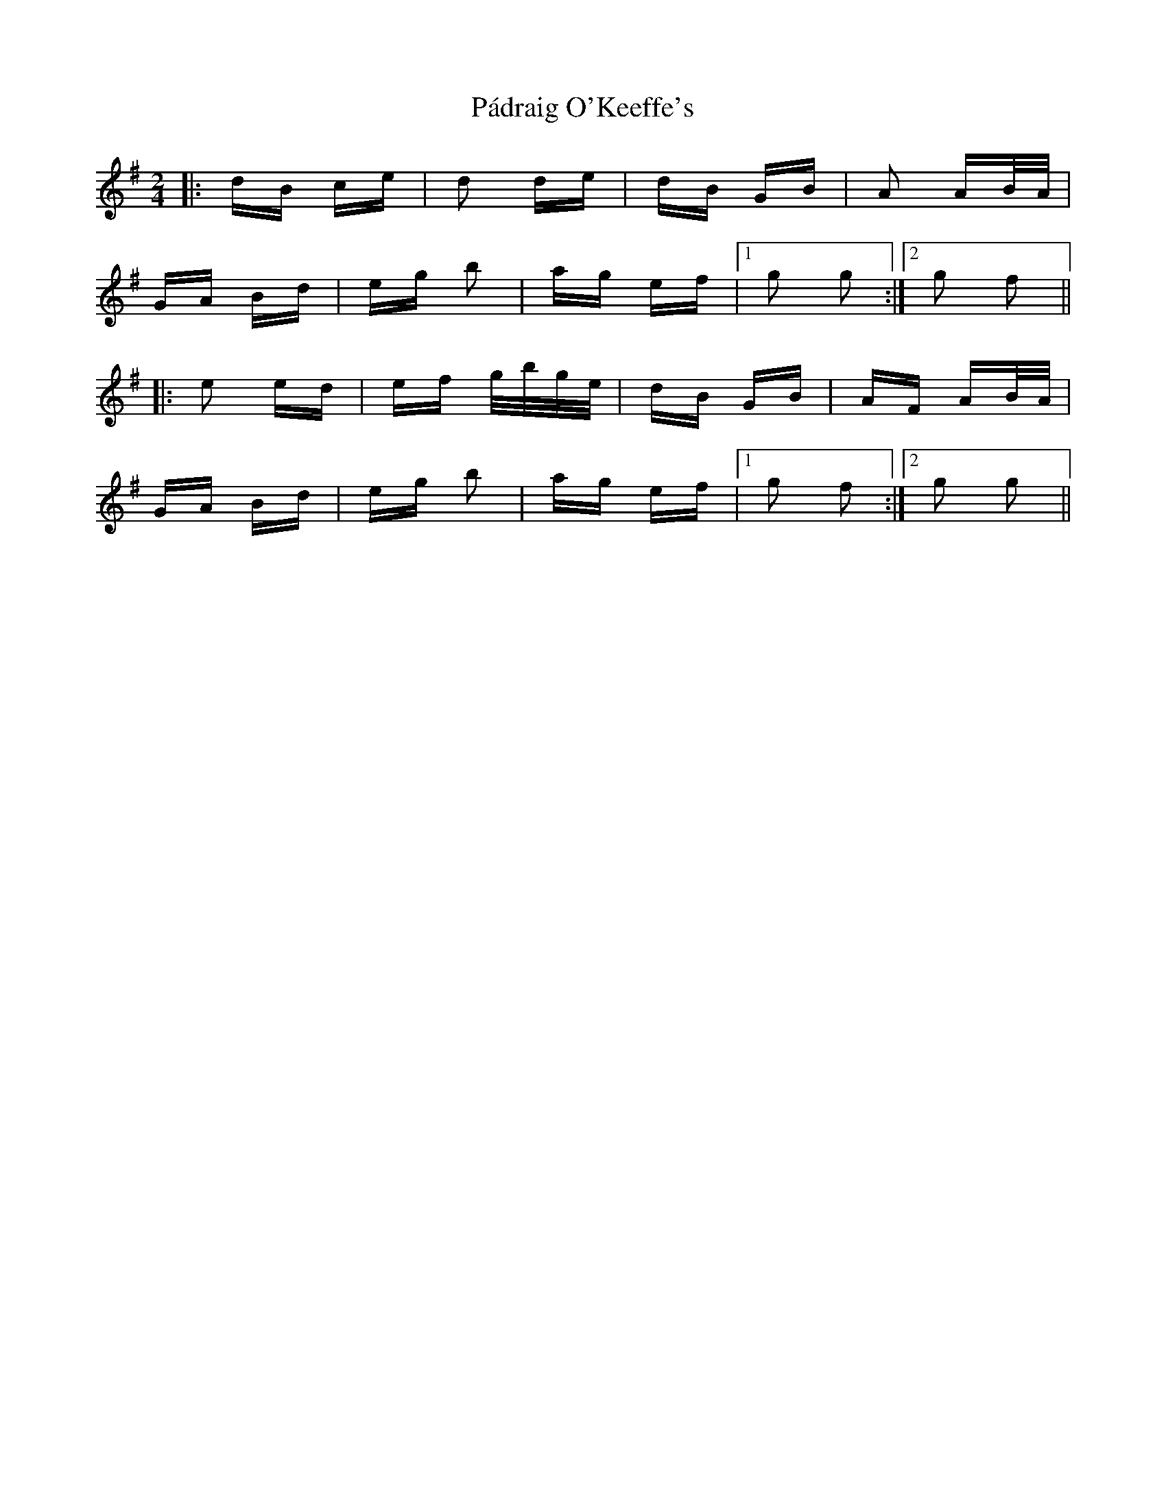 X: 31555
T: Pádraig O'Keeffe's
R: polka
M: 2/4
K: Gmajor
|:dB ce|d2 de|dB GB|A2 AB/A/|
GA Bd|eg b2|ag ef|1 g2 g2:|2 g2 f2||
|:e2 ed|ef g/b/g/e/|dB GB|AF AB/A/|
GA Bd|eg b2|ag ef|1 g2 f2:|2 g2 g2||

